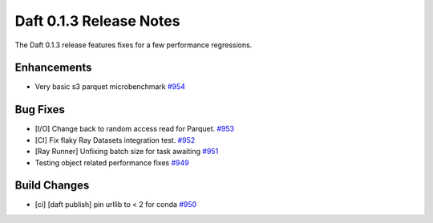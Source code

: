 Daft 0.1.3 Release Notes
========================

The Daft 0.1.3 release features fixes for a few performance regressions.

Enhancements
------------

* Very basic s3 parquet microbenchmark `#954 <https://github.com/Eventual-Inc/Daft/pull/954>`_

Bug Fixes
---------

* \[I/O\] Change back to random access read for Parquet. `#953 <https://github.com/Eventual-Inc/Daft/pull/953>`_
* \[CI\] Fix flaky Ray Datasets integration test. `#952 <https://github.com/Eventual-Inc/Daft/pull/952>`_
* \[Ray Runner\] Unfixing batch size for task awaiting `#951 <https://github.com/Eventual-Inc/Daft/pull/951>`_
* Testing object related performance fixes `#949 <https://github.com/Eventual-Inc/Daft/pull/949>`_

Build Changes
-------------

* \[ci\] \[daft publish\] pin urllib to \< 2 for conda `#950 <https://github.com/Eventual-Inc/Daft/pull/950>`_

